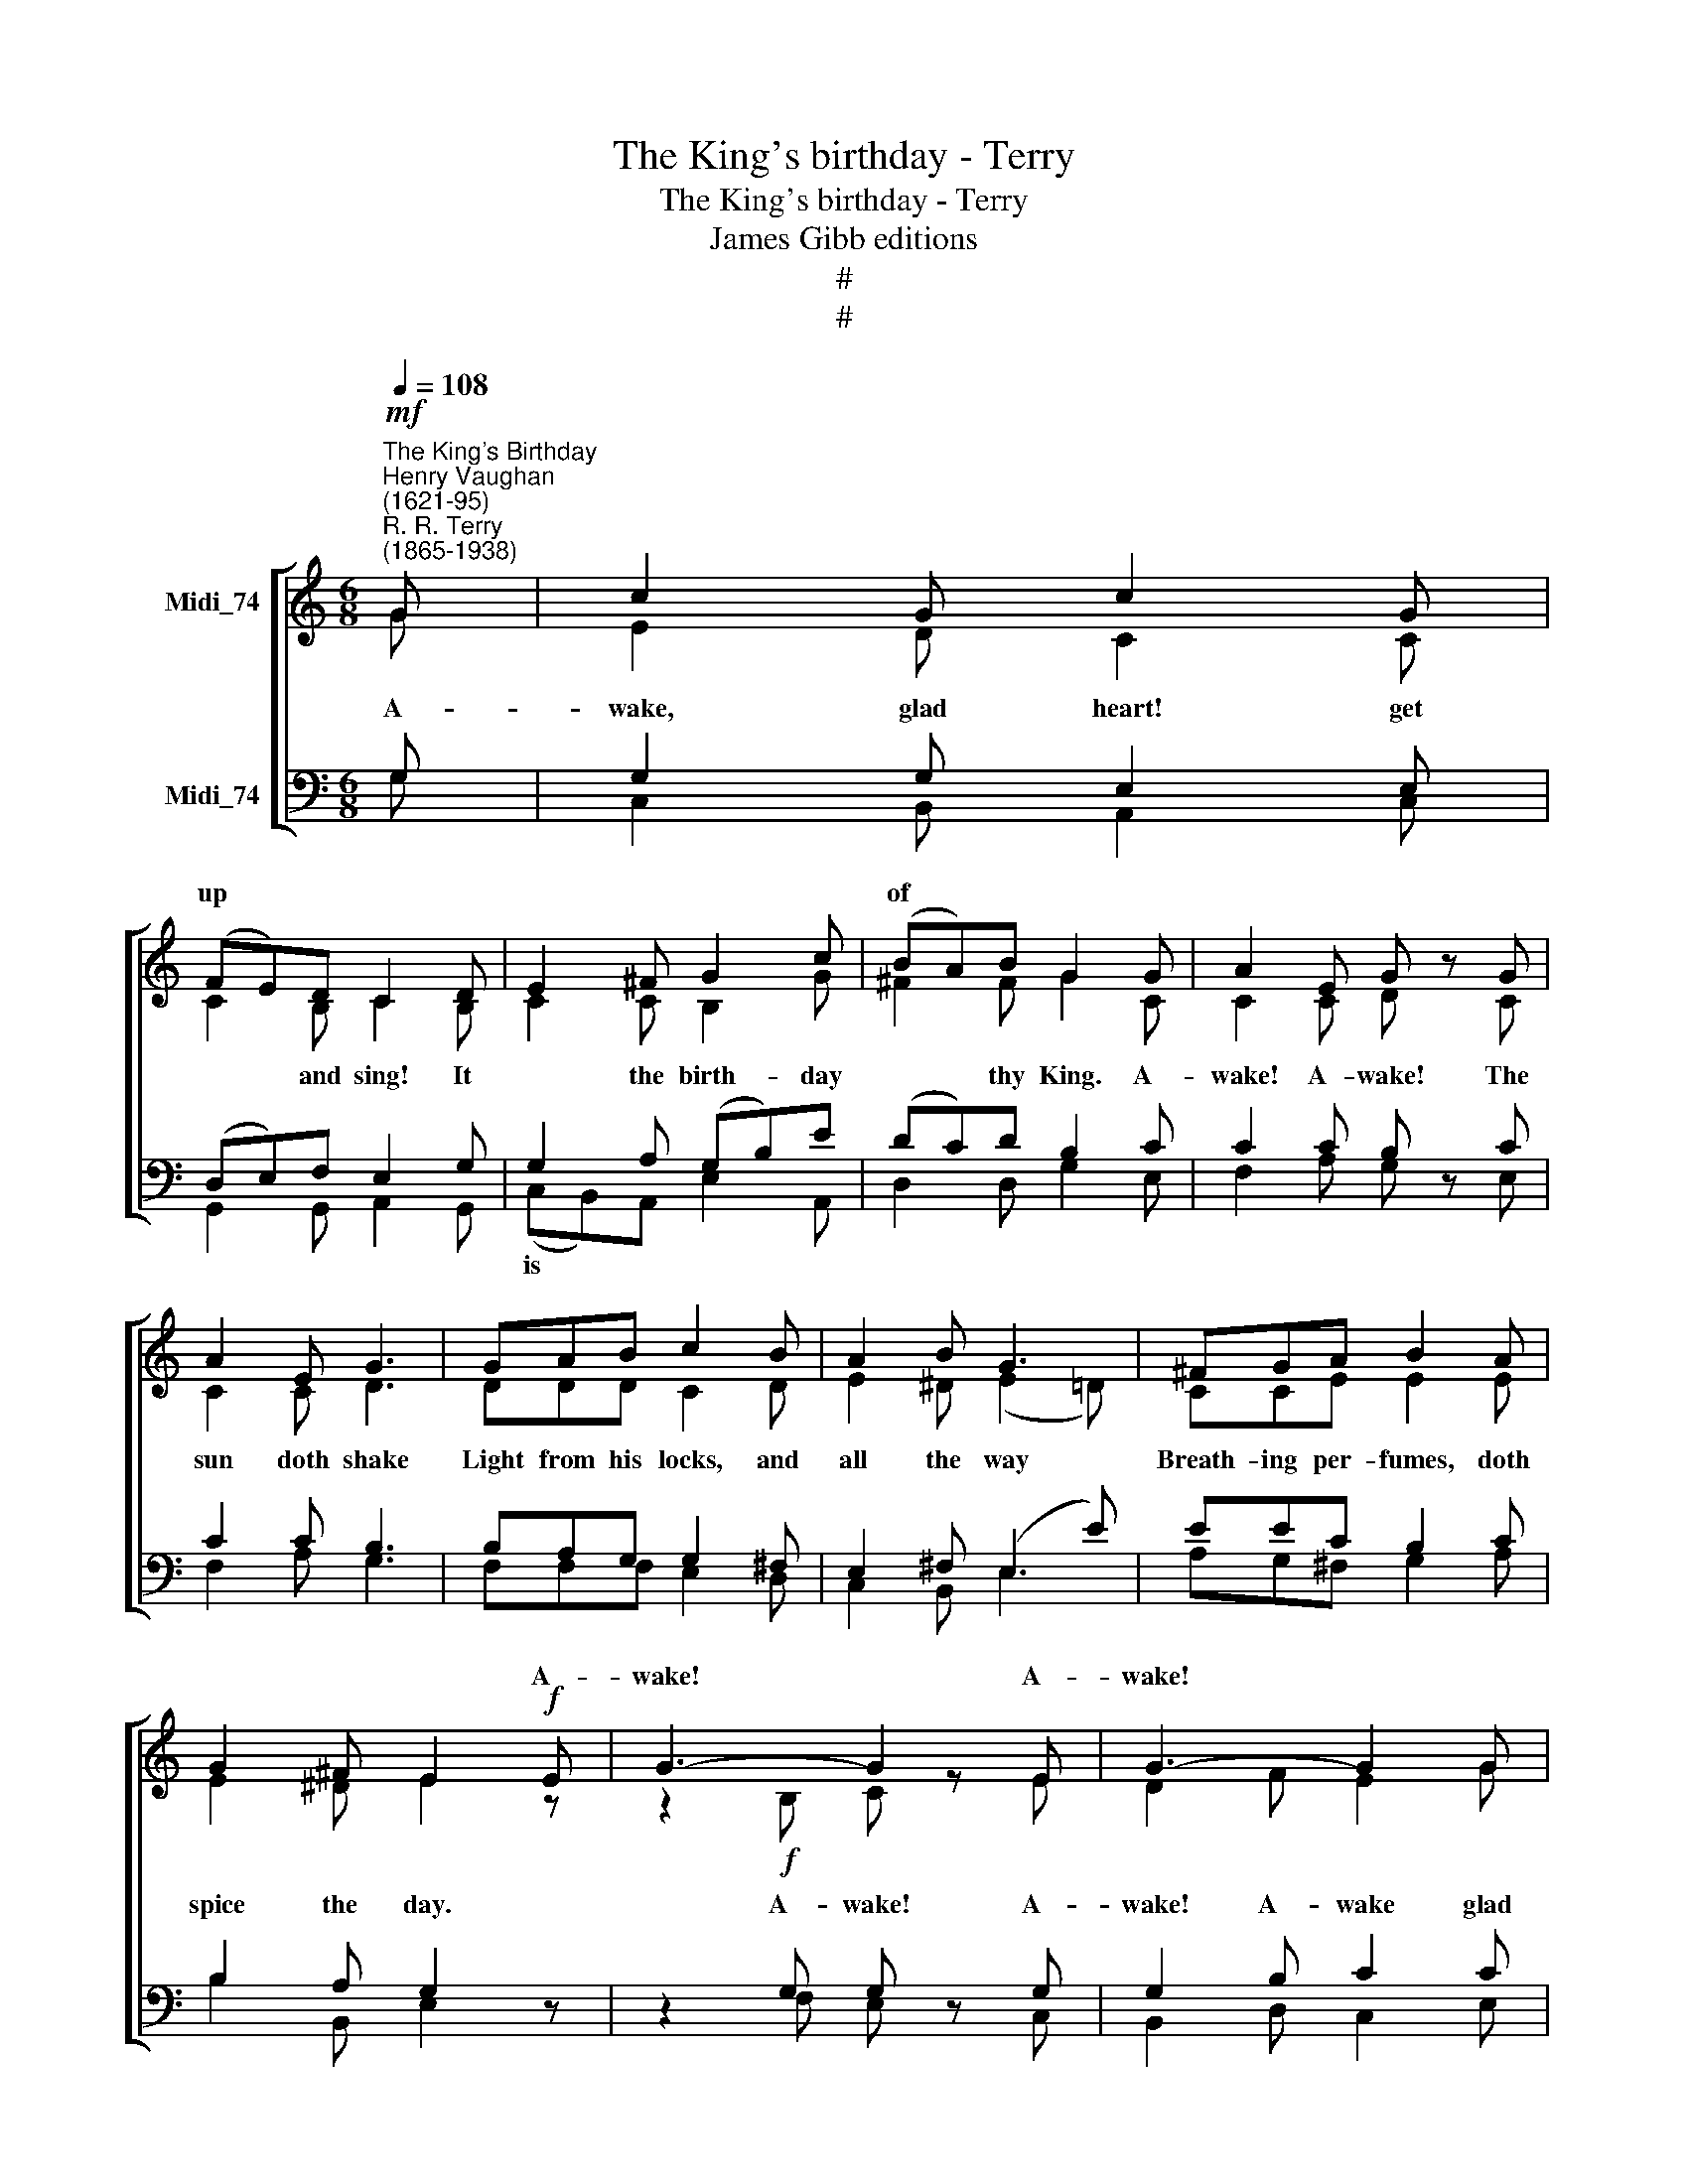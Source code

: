 X:1
T:The King's birthday - Terry
T:The King's birthday - Terry
T:James Gibb editions
T:#
T:#
%%score [ ( 1 2 ) ( 3 4 ) ]
L:1/8
Q:1/4=108
M:6/8
K:C
V:1 treble nm="Midi_74"
V:2 treble 
V:3 bass nm="Midi_74"
V:4 bass 
V:1
"^The King's Birthday""^Henry Vaughan\n(1621-95)"!mf!"^R. R. Terry\n(1865-1938)" G | c2 G c2 G | %2
w: ||
 (FE)D C2 D | E2 ^F G2 c | (BA)B G2 G | A2 E G z G | A2 E G3 | GAB c2 B | A2 B G3 | ^FGA B2 A | %10
w: up * * * *||of * * * *||||||
 G2 ^F E2!f! E | G3- G2 E | G3- G2 G | A2 c c2 B | c3- c2 z ||!mf! G | c2 G c2 G | (FE)D C2 D | %18
w: * * * A-|wake! * A-|wake! * *|||||how * * * *|
 E2 ^F G2 c | (BA)B G2 G | A2 E G z G | A2 E G3 | GAB c2 B | A2 B G3 | ^FGA B2 A | G2 ^F E2!f! E | %26
w: |bus\- * * * *||||||* * * A\-|
 G3- G2 E | G3- G2 G | A2 c c2 B | c3- c2 z ||!mf! G | c2 G c2 G | (FE)D C2 D | E2 ^F G2 c | %34
w: wake! * A-|wake! * *|||||||
 (BA)B G2 G | A2 E G z G | A2 E G3 | GAB c2 B | A2 B G3 | ^FGA B2 A | G2 ^F E2!f! E | G3- G2 E | %42
w: ||||||* * * A-|wake! * A\-|
 G3- G2[Q:1/4=106]!ff! G |[Q:1/4=102] A2[Q:1/4=98] c[Q:1/4=95] c2[Q:1/4=91] B |[Q:1/4=87] c3- c2 |] %45
w: wake! * *|||
V:2
 G | E2 D C2 C | C2 B, C2 B, | C2 C B,2 G | ^F2 F G2 C | C2 C D z C | C2 C D3 | DDD C2 D | %8
w: ~A-|wake, glad heart! get|* and sing! It|* the birth- day|* thy King. A-|wake! A- wake! The|sun doth shake|Light from his locks, and|
 E2 ^D (E2 =D) | CCE E2 E | E2 ^D E2 z | z2!f! B, C z E | D2 F E2 G | F2 G A2 G | G3- G2 z || G | %16
w: all the way *|Breath- ing per- fumes, doth|spice the day.|A- wake! A-|wake! A- wake glad|heart, get * and|sing! *|~A-|
 E2 D C2 C | C2 B, C2 B, | C2 C B,2 G | ^F2 F G2 C | C2 C D z C | C2 C D3 | DDD C2 D | %23
w: wake! a- wake! hark|* ~~~~~th'wood rings, Winds|* * * the|* y springs A|con- cert make; A-|wake! a- wake!|Man is their high priest,|
 E2 ^D (E2 =D) | CCE E2 E | E2 ^D E2 z | z2!f! B, C z E | D2 F E2 G | F2 G A2 G | G3- G2 z || G | %31
w: and should rise *|To of- fer up the|sac- ri- fice.|A- wake! A-|wake! A- wake Glad|heart, get * and|sing! *|~I|
 E2 D C2 C | C2 B, C2 B, | C2 C B,2 G | ^F2 F G2 C | C2 C D z C | C2 C D3 | DDD C2 D | %38
w: would I were some|* or star, Flutt'\-|* in * or|* ed far A-|bove this inn And|road of sin!|Then eith- er star or|
 E2 ^D (E2 =D) | CCE E2 E | E2 ^D E2 z | z2!f! B, C z E | D2 F E2 G | F2 G A2 G | G3- G2 |] %45
w: bird should be *|Shin- ing or sing- ing|still to thee.|A- wake A-|wake! A- wake Glad|heart, get * and|sing! *|
V:3
 G, | G,2 G, E,2 E, | (D,E,)F, E,2 G, | G,2 A, (G,B,)E | (DC)D B,2 C | C2 C B, z C | C2 C B,3 | %7
w: |||||||
 B,A,G, G,2 ^F, | E,2 ^F, (E,2 E) | EEC B,2 C | B,2 A, G,2 z | z2 G, G, z G, | G,2 B, C2 C | %13
w: ||||||
 C2 C (FE)D | E3- E2 z || G, | G,2 G, E,2 E, | (D,E,)F, E,2 G, | G,2 A, (G,B,)E | (DC)D B,2 C | %20
w: * * up * *|||||* per, and * *||
 C2 C B, z C | C2 C B,3 | B,A,G, G,2 ^F, | E,2 ^F, (E,2 E) | EEC B,2 C | B,2 A, G,2 z | %26
w: ||||||
 z2 G, G, z G, | G,2 B, C2 C | C2 C (FE)D | E3- E2 z || G, | G,2 G, E,2 E, | (D,E,)F, E,2 G, | %33
w: ||* * up * *||||bird * * * *|
 G,2 A, (G,B,)E | (DC)D B,2 C | C2 C B, z C | C2 C B,3 | B,A,G, G,2 ^F, | E,2 ^F, (E,2 E) | %39
w: * * woods, * *|lift\- * * * *|||||
 EEC B,2 C | B,2 A, G,2 z | z2 G, G, z G, | G,2 B, C2 C | C2 C (FE)D | E3- E2 |] %45
w: ||||* * up * *||
V:4
 G, | C,2 B,, A,,2 C, | G,,2 G,, A,,2 G,, | (C,B,,)A,, E,2 A,, | D,2 D, G,2 E, | F,2 A, G, z E, | %6
w: |||is * * * *|||
 F,2 A, G,3 | F,F,F, E,2 D, | C,2 B,, E,3 | A,G,^F, G,2 A, | B,2 B,, E,2 z | z2 F, E, z C, | %12
w: ||||||
 B,,2 D, C,2 E, | F,2 E, D,2 G,, | C,3- C,2 z || G, | C,2 B,, A,,2 C, | G,,2 G,, A,,2 G,, | %18
w: ||||||
 (C,B,,)A,, E,2 A,, | D,2 D, G,2 E, | F,2 A, G, z E, | F,2 A, G,3 | F,F,F, E,2 D, | C,2 B,, E,3 | %24
w: whis\- * * * *||||||
 A,G,^F, G,2 A, | B,2 B,, E,2 z | z2 F, E, z C, | B,,2 D, C,2 E, | F,2 E, D,2 G,, | C,3- C,2 z || %30
w: ||||||
 G, | C,2 B,, A,,2 C, | G,,2 G,, A,,2 G,, | (C,B,,)A,, E,2 A,, | D,2 D, G,2 E, | F,2 A, G, z E, | %36
w: |||ring * * * *|||
 F,2 A, G,3 | F,F,F, E,2 D, | C,2 B,, E,3 | A,G,^F, G,2 A, | B,2 B,, E,2 z | z2 F, E, z C, | %42
w: ||||||
 B,,2 D, C,2 E, | F,2 E, D,2 G,, | C,3- C,2 |] %45
w: |||


